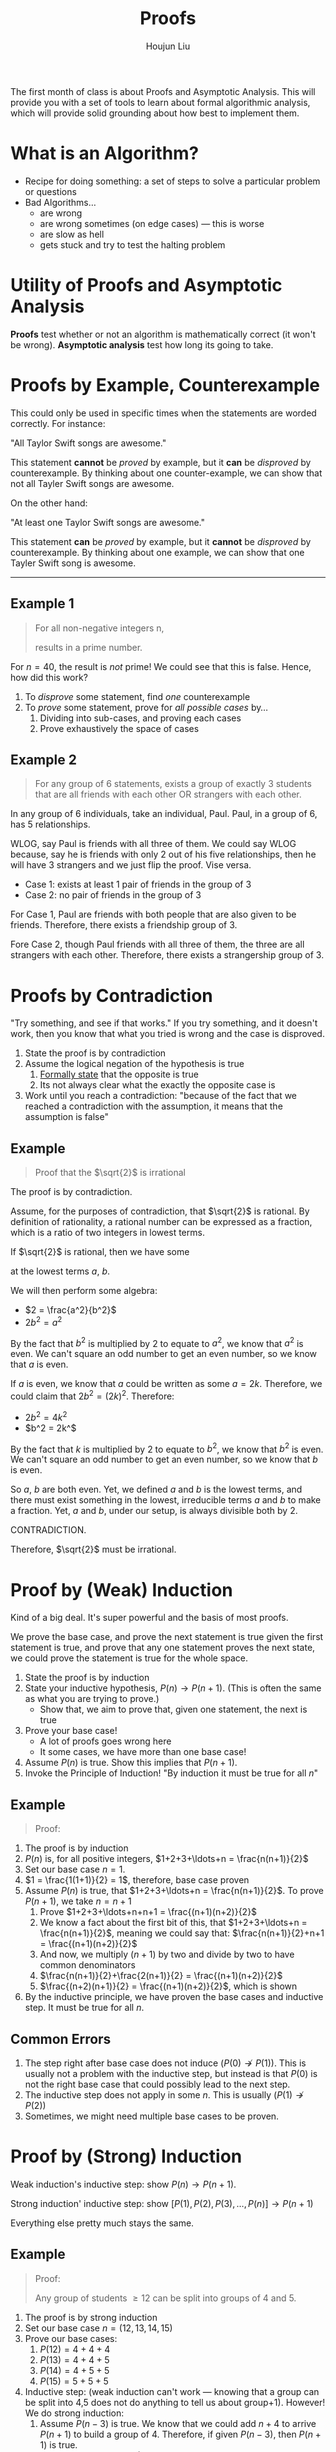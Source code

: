:PROPERTIES:
:ID:       CF1BEDFD-C5DB-44B8-B83C-863154DFF29F
:END:
#+title: Proofs
#+author: Houjun Liu

The first month of class is about Proofs and Asymptotic Analysis. This will provide you with a set of tools to learn about formal algorithmic analysis, which will provide solid grounding about how best to implement them.

* What is an Algorithm?
- Recipe for doing something: a set of steps to solve a particular problem or questions
- Bad Algorithms...
  - are wrong
  - are wrong sometimes (on edge cases) --- this is worse
  - are slow as hell
  - gets stuck and try to test the halting problem

* Utility of Proofs and Asymptotic Analysis
**Proofs** test whether or not an algorithm is mathematically correct (it won't be wrong). **Asymptotic analysis** test how long its going to take.


* Proofs by Example, Counterexample
This could only be used in specific times when the statements are worded correctly. For instance:

"All Taylor Swift songs are awesome."

This statement **cannot** be /proved/ by example, but it **can** be /disproved/ by counterexample. By thinking about one counter-example, we can show that not all Tayler Swift songs are awesome.

On the other hand:

"At least one Taylor Swift songs are awesome."

This statement **can** be /proved/ by example, but it **cannot** be /disproved/ by counterexample. By thinking about one example, we can show that one Tayler Swift song is awesome.

-----

** Example 1
#+begin_quote
For all non-negative integers n,

\begin{equation}
   n^2 + n + 41 
\end{equation}

results in a prime number.
#+end_quote

For $n=40$, the result is /not/ prime! We could see that this is false. Hence, how did this work?

1. To /disprove/ some statement, find /one/ counterexample
2. To /prove/ some statement, prove for /all possible cases/ by...
   1. Dividing into sub-cases, and proving each cases
   2. Prove exhaustively the space of cases

** Example 2
#+begin_quote
For any group of 6 statements, exists a group of exactly 3 students that are all friends with each other OR strangers with each other.
#+end_quote

In any group of 6 individuals, take an individual, Paul. Paul, in a group of 6, has 5 relationships.

WLOG, say Paul is friends with all three of them. We could say WLOG because, say he is friends with only 2 out of his five relationships, then he will have 3 strangers and we just flip the proof. Vise versa.

- Case 1: exists at least 1 pair of friends in the group of 3
- Case 2: no pair of friends in the group of 3

For Case 1, Paul are friends with both people that are also given to be friends. Therefore, there exists a friendship group of 3.

Fore Case 2, though Paul friends with all three of them, the three are all strangers with each other. Therefore, there exists a strangership group of 3.

* Proofs by Contradiction
"Try something, and see if that works." If you try something, and it doesn't work, then you know that what you tried is wrong and the case is disproved.

1. State the proof is by contradiction
2. Assume the logical negation of the hypothesis is true
   1. _Formally state_ that the opposite is true
   2. Its not always clear what the exactly the opposite case is
3. Work until you reach a contradiction: "because of the fact that we reached a contradiction with the assumption, it means that the assumption is false"

** Example
#+begin_quote
Proof that the $\sqrt{2}$ is irrational
#+end_quote

The proof is by contradiction.

Assume, for the purposes of contradiction, that $\sqrt{2}$ is rational. By definition of rationality, a rational number can be expressed as a fraction, which is a ratio of two integers in lowest terms.

If $\sqrt{2}$ is rational, then we have some

\begin{equation}
   \sqrt{2} = \frac{a}{b}, a,b \in \mathbb{I}
\end{equation}

at the lowest terms $a$, $b$.

We will then perform some algebra:

- $2 = \frac{a^2}{b^2}$
- $2b^2 = a^2$

By the fact that $b^2$ is multiplied by $2$ to equate to $a^2$, we know that $a^2$ is even. We can't square an odd number to get an even number, so we know that $a$ is even.

If $a$ is even, we know that $a$ could be written as some $a=2k$. Therefore, we could claim that $2b^2 = (2k)^2$. Therefore:

- $2b^2 = 4k^2$
- $b^2 = 2k^$

By the fact that $k$ is multiplied by $2$ to equate to $b^2$, we know that $b^2$ is even. We can't square an odd number to get an even number, so we know that $b$ is even.

So $a$, $b$ are both even. Yet, we defined $a$ and $b$ is the lowest terms, and there must exist something in the lowest, irreducible terms $a$ and $b$ to make a fraction. Yet, $a$ and $b$, under our setup, is always divisible both by $2$.

CONTRADICTION.

Therefore, $\sqrt{2}$ must be irrational.

* Proof by (Weak) Induction
Kind of a big deal. It's super powerful and the basis of most proofs.

We prove the base case, and prove the next statement is true given the first statement is true, and prove that any one statement proves the next state, we could prove the statement is true for the whole space.


1. State the proof is by induction
2. State your inductive hypothesis, $P(n) \to P(n+1)$. (This is often the same as what you are trying to prove.)
   + Show that, we aim to prove that, given one statement, the next is true
3. Prove your base case!
   + A lot of proofs goes wrong here
   + It some cases, we have more than one base case!
4. Assume $P(n)$ is true. Show this implies that $P(n+1)$.
5. Invoke the Principle of Induction! "By induction it must be true for all $n$"

  
** Example
#+begin_quote
Proof:

\begin{equation}
    1+2+3+\ldots + n = \frac{n(n+1)}{2}
\end{equation}
#+end_quote

1. The proof is by induction
2. $P(n)$ is, for all positive integers, $1+2+3+\ldots+n = \frac{n(n+1)}{2}$
3. Set our base case $n=1$.
4. $1 = \frac{1(1+1)}{2} = 1$, therefore, base case proven
5. Assume $P(n)$ is true, that $1+2+3+\ldots+n = \frac{n(n+1)}{2}$. To prove $P(n+1)$, we take $n=n+1$
   1. Prove $1+2+3+\ldots+n+n+1  = \frac{(n+1)(n+2)}{2}$
   2. We know a fact about the first bit of this, that $1+2+3+\ldots+n = \frac{n(n+1)}{2}$, meaning we could say that: $\frac{n(n+1)}{2}+n+1 = \frac{(n+1)(n+2)}{2}$
   3. And now, we multiply $(n+1)$ by two and divide by two to have common denominators
   4. $\frac{n(n+1)}{2}+\frac{2(n+1)}{2} = \frac{(n+1)(n+2)}{2}$
   5. $\frac{(n+2)(n+1)}{2} = \frac{(n+1)(n+2)}{2}$, which is shown
6. By the inductive principle, we have proven the base cases and inductive step. It must be true for all $n$.

** Common Errors
1. The step right after base case does not induce ($P(0) \not\to P(1)$). This is usually not a problem with the inductive step, but instead is that $P(0)$ is not the right base case that could possibly lead to the next step.
2. The inductive step does not apply in some $n$. This is usually ($P(1) \not\to P(2)$)
3. Sometimes, we might need multiple base cases to be proven.

* Proof by (Strong) Induction
Weak induction's inductive step: show $P(n) \to P(n+1)$. 

Strong induction' inductive step: show $[P(1), P(2), P(3), \ldots, P(n)] \to P(n+1)$

Everything else pretty much stays the same.

** Example
#+begin_quote
Proof:

Any group of students $\geq 12$ can be split into groups of $4$ and $5$.
#+end_quote

1. The proof is by strong induction
2. Set our base case $n=(12,13,14,15)$
3. Prove our base cases:
   1. $P(12) = 4+4+4$
   2. $P(13) = 4+4+5$
   3. $P(14) = 4+5+5$
   4. $P(15) = 5+5+5$
4. Inductive step: (weak induction can't work --- knowing that a group can be split into 4,5 does not do anything to tell us about group+1). However! We do strong induction:
   1. Assume $P(n-3)$ is true. We know that we could add $n+4$ to arrive $P(n+1)$ to build a group of $4$. Therefore, if given $P(n-3)$, then $P(n+1)$ is true.
   2. For every case $P(n>15)$, we can just $(n-3)$ and back-propergate until you get to one of the base cases
5. Induction!

* Mixing and Matching Proofs

** Proof by Casing Contradictions
#+begin_quote
Proof:

There are infinite number of positive prime numbers.
#+end_quote

1. The proof is by contradiction
2. Assume for the purposes of contradiction that there is an finite number of prime numbers ${p_1, p_2, p_3, \ldots, p_n} = S$.
3. Consider the following number: $p_1 \times p_2 \times p_3 \cdots \times p_n + 1 = p'$. There are two cases:
   1. Case 1: $p'$ is prime => CONTRADICTION! all the primes are in $S$ and $p' > p_n$
   2. Case 2: $p'$ is not prime => it must be divisible by some $p_i$, we could see that $p'$ is not divisible for any of $p_i$ as dividing by any prime values will result in ($p_1 \times \cdots p_{i-1} \times p_{i+1} \cdots \times p_n + \frac{1}{p_i}$), which is not an integer. CONTRADICTION
   3. The two cases exhaustively cover the cases.
4. Therefore, our assumption must be false and we reached a contradiction
   
** Proof by Inducting Cases
#+begin_quote
Define: An /n-team tournament/ is an event with n teams where each team plays every other team and either win or looses (no ties).

Proof:

In every n-team tournament, there is a chain of n teams such that $T_1$ beats $T_2$ beats $T_3$ ... beats $T_n$.
#+end_quote

1. The proof is by induction
2. $P(n)$ in every n-team tournament, there is a chain of n teams such that $T_1$ beats $T_2$ beats $T_3$ ... beats $T_n$
3. Base cases
   1. $P(2)$, $T_1$ beats $T_2$
   2. $P(2)$, $T_2$ beats $T_1$
4. Inductive step: $P(n): T_1 > T_2 > T_3 \ldots T_n$
   1. In an $P(n+1)$ team tournament, there is a chain of $n$ teams beating each other, so here is now two cases
   2. Case 1: $T_{n+1}$ beats someone
      1. If $T_{n+1} > [T_1 > T_2, \ldots, T_n]$
      2. If $T_1 > T_{n+1} > [T_2, \ldots, T_n]$
      3. If $T_1 > T_2 > T_{n+1} > [T_3, \ldots, T_n]$
      4. We can continue this chain all the way down, we must slot them in somewhere. No matter where they slot in, we could create a chain of $n+1$ teams 
   3. Case 2: $T_{n+1}$ loses to everybody: then, they lost to $T_n$, so they would just go at the end of the chain
   4. The two cases exhaustively cover the cases.
5. Induction.
      
